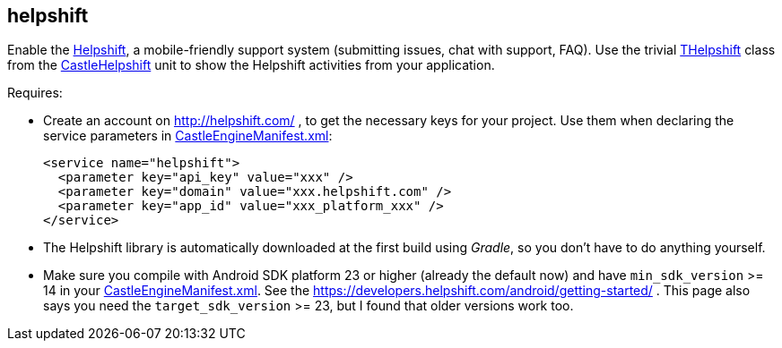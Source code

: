 ## helpshift

Enable the https://www.helpshift.com/[Helpshift], a mobile-friendly support system (submitting issues, chat with support, FAQ). Use the trivial https://castle-engine.io/apidoc/html/CastleHelpshift.THelpshift.html[THelpshift] class from the https://castle-engine.io/apidoc/html/CastleHelpshift.html[CastleHelpshift] unit to show the Helpshift activities from your application.

Requires:

* Create an account on http://helpshift.com/ , to get the necessary keys for your project. Use them when declaring the service parameters in link:pass:[CastleEngineManifest.xml examples][CastleEngineManifest.xml]:
+
[,xml]
----
<service name="helpshift">
  <parameter key="api_key" value="xxx" />
  <parameter key="domain" value="xxx.helpshift.com" />
  <parameter key="app_id" value="xxx_platform_xxx" />
</service>
----

* The Helpshift library is automatically downloaded at the first build using _Gradle_, so you don't have to do anything yourself.
* Make sure you compile with Android SDK platform 23 or higher (already the default now) and have `min_sdk_version` >= 14 in your link:pass:[CastleEngineManifest.xml examples][CastleEngineManifest.xml]. See the https://developers.helpshift.com/android/getting-started/ . This page also says you need the `target_sdk_version` >= 23, but I found that older versions work too.
